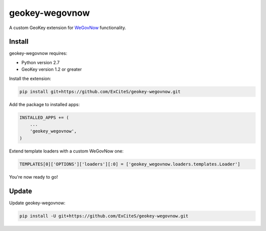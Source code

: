 geokey-wegovnow
================

A custom GeoKey extension for `WeGovNow <http://wegovnow.eu/>`_ functionality.

Install
-------

geokey-wegovnow requires:

- Python version 2.7
- GeoKey version 1.2 or greater

Install the extension:

.. code-block:: console

    pip install git+https://github.com/ExCiteS/geokey-wegovnow.git

Add the package to installed apps:

.. code-block:: python

    INSTALLED_APPS += (
        ...
        'geokey_wegovnow',
    )

Extend template loaders with a custom WeGovNow one:

.. code-block:: python

    TEMPLATES[0]['OPTIONS']['loaders'][:0] = ['geokey_wegovnow.loaders.templates.Loader']

You're now ready to go!

Update
------

Update geokey-wegovnow:

.. code-block:: console

    pip install -U git+https://github.com/ExCiteS/geokey-wegovnow.git
